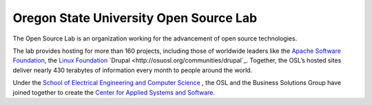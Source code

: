 Oregon State University Open Source Lab
=======================================

The Open Source Lab is an organization working for the advancement 
of open source technologies.

The lab provides hosting for more than 160 projects, including those 
of worldwide leaders like the 
`Apache Software Foundation <http://osuosl.org/communities/apache-software-foundation>`_, the 
`Linux Foundation <http://osuosl.org/communities/linux-foundation>`_
`Drupal <http://osuosl.org/communities/drupal`_. Together, 
the OSL’s hosted sites deliver nearly 430 terabytes of information 
every month to people around the world. 

Under the `School of Electrical Engineering and Computer Science <http://eecs.oregonstate.edu/>`_
, the OSL and the Business Solutions Group have joined together to 
create the `Center for Applied Systems and Software <http://cass.oregonstate.edu/>`_.
